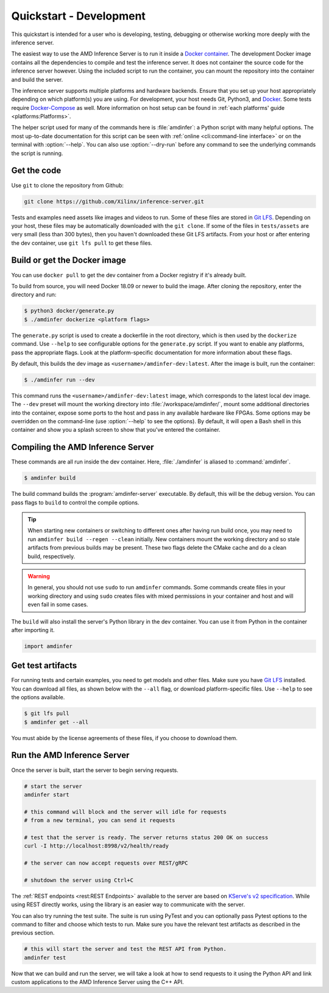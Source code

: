 ..
    Copyright 2021 Xilinx, Inc.
    Copyright 2022 Advanced Micro Devices, Inc.

    Licensed under the Apache License, Version 2.0 (the "License");
    you may not use this file except in compliance with the License.
    You may obtain a copy of the License at

        http://www.apache.org/licenses/LICENSE-2.0

    Unless required by applicable law or agreed to in writing, software
    distributed under the License is distributed on an "AS IS" BASIS,
    WITHOUT WARRANTIES OR CONDITIONS OF ANY KIND, either express or implied.
    See the License for the specific language governing permissions and
    limitations under the License.

Quickstart - Development
========================

This quickstart is intended for a user who is developing, testing, debugging or otherwise working more deeply with the inference server.

The easiest way to use the AMD Inference Server is to run it inside a `Docker container <https://docs.docker.com/get-docker/>`__.
The development Docker image contains all the dependencies to compile and test the inference server.
It does not container the source code for the inference server however.
Using the included script to run the container, you can mount the repository into the container and build the server.

The inference server supports multiple platforms and hardware backends.
Ensure that you set up your host appropriately depending on which platform(s) you are using.
For development, your host needs Git, Python3, and `Docker <https://docs.docker.com/get-docker/>`__.
Some tests require `Docker-Compose <https://docs.docker.com/compose/install/>`__ as well.
More information on host setup can be found in :ref:`each platforms' guide <platforms:Platforms>`.

The helper script used for many of the commands here is :file:`amdinfer`: a Python script with many helpful options.
The most up-to-date documentation for this script can be seen with :ref:`online <cli:command-line interface>` or on the terminal with :option:`--help`.
You can also use :option:`--dry-run` before any command to see the underlying commands the script is running.

Get the code
------------

Use ``git`` to clone the repository from Github:

.. code-block:: bash

    git clone https://github.com/Xilinx/inference-server.git

Tests and examples need assets like images and videos to run.
Some of these files are stored in `Git LFS <https://git-lfs.github.com/>`__.
Depending on your host, these files may be automatically downloaded with the ``git clone``.
If some of the files in ``tests/assets`` are very small (less than 300 bytes), then you haven't downloaded these Git LFS artifacts.
From your host or after entering the dev container, use ``git lfs pull`` to get these files.

Build or get the Docker image
-----------------------------

You can use ``docker pull`` to get the dev container from a Docker registry if it's already built.

To build from source, you will need Docker 18.09 or newer to build the image.
After cloning the repository, enter the directory and run:

.. code-block:: console

    $ python3 docker/generate.py
    $ ./amdinfer dockerize <platform flags>

The ``generate.py`` script is used to create a dockerfile in the root directory, which is then used by the ``dockerize`` command.
Use ``--help`` to see configurable options for the ``generate.py`` script.
If you want to enable any platforms, pass the appropriate flags.
Look at the platform-specific documentation for more information about these flags.

By default, this builds the dev image as ``<username>/amdinfer-dev:latest``.
After the image is built, run the container:

.. code-block:: console

    $ ./amdinfer run --dev

This command runs the ``<username>/amdinfer-dev:latest`` image, which corresponds to the latest local dev image.
The ``--dev`` preset will mount the working directory into :file:`/workspace/amdinfer/`, mount some additional directories into the container, expose some ports to the host and pass in any available hardware like FPGAs.
Some options may be overridden on the command-line (use :option:`--help` to see the options).
By default, it will open a Bash shell in this container and show you a splash screen to show that you've entered the container.

Compiling the AMD Inference Server
----------------------------------

These commands are all run inside the dev container.
Here, :file:`./amdinfer` is aliased to :command:`amdinfer`.

.. code-block:: console

    $ amdinfer build

The build command builds the :program:`amdinfer-server` executable.
By default, this will be the debug version.
You can pass flags to ``build`` to control the compile options.

.. tip::

    When starting new containers or switching to different ones after having run build once, you may need to run ``amdinfer build --regen --clean`` initially.
    New containers mount the working directory and so stale artifacts from previous builds may be present.
    These two flags delete the CMake cache and do a clean build, respectively.

.. warning::

    In general, you should not use ``sudo`` to run ``amdinfer`` commands.
    Some commands create files in your working directory and using ``sudo`` creates files with mixed permissions in your container and host and will even fail in some cases.

The ``build`` will also install the server's Python library in the dev container.
You can use it from Python in the container after importing it.

.. code-block:: python

    import amdinfer

Get test artifacts
------------------

For running tests and certain examples, you need to get models and other files.
Make sure you have `Git LFS <https://git-lfs.github.com/>`__ installed.
You can download all files, as shown below with the ``--all`` flag, or download platform-specific files.
Use ``--help`` to see the options available.

.. code-block:: console

    $ git lfs pull
    $ amdinfer get --all

You must abide by the license agreements of these files, if you choose to download them.

Run the AMD Inference Server
----------------------------

Once the server is built, start the server to begin serving requests.

.. code-block:: bash

    # start the server
    amdinfer start

    # this command will block and the server will idle for requests
    # from a new terminal, you can send it requests

    # test that the server is ready. The server returns status 200 OK on success
    curl -I http://localhost:8998/v2/health/ready

    # the server can now accept requests over REST/gRPC

    # shutdown the server using Ctrl+C

The :ref:`REST endpoints <rest:REST Endpoints>` available to the server are based on `KServe's v2 specification <https://github.com/kserve/kserve/blob/master/docs/predict-api/v2/required_api.md>`__.
While using REST directly works, using the library is an easier way to communicate with the server.

You can also try running the test suite.
The suite is run using PyTest and you can optionally pass Pytest options to the command to filter and choose which tests to run.
Make sure you have the relevant test artifacts as described in the previous section.

.. code-block:: bash

    # this will start the server and test the REST API from Python.
    amdinfer test

Now that we can build and run the server, we will take a look at how to send requests to it using the Python API and link custom applications to the AMD Inference Server using the C++ API.

